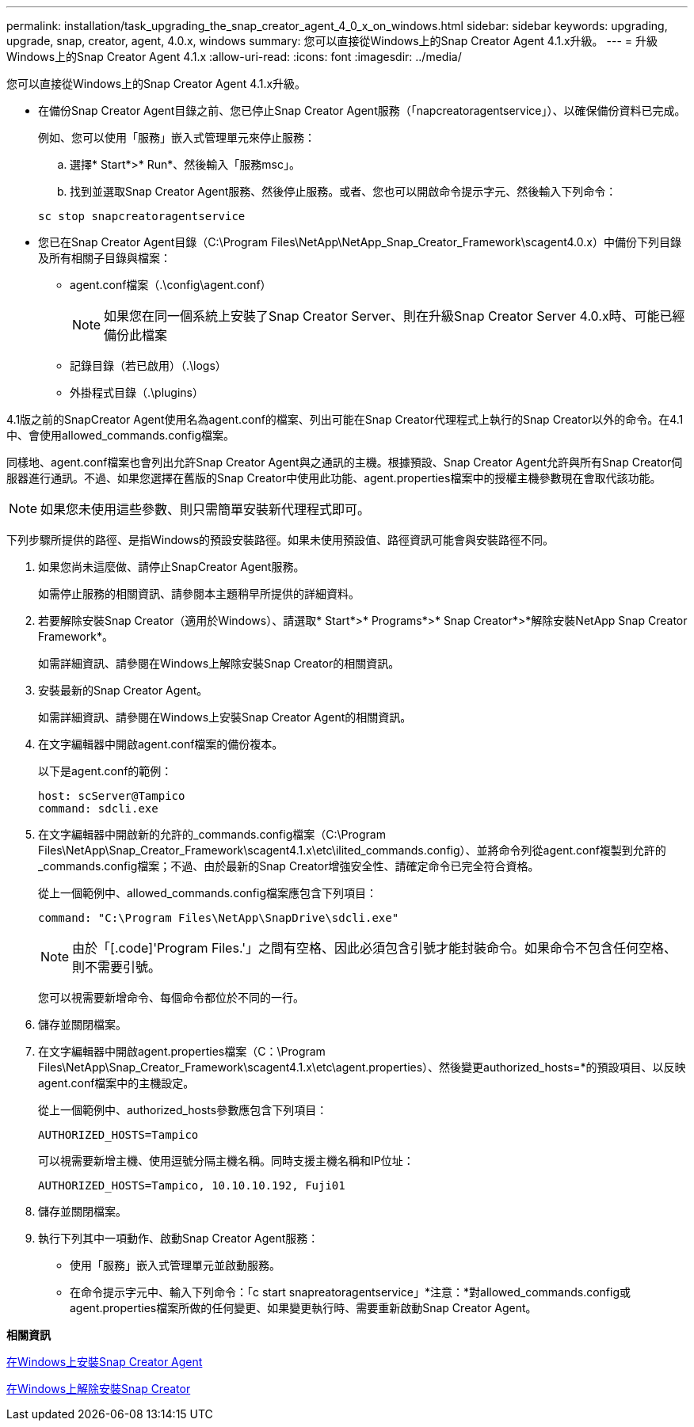 ---
permalink: installation/task_upgrading_the_snap_creator_agent_4_0_x_on_windows.html 
sidebar: sidebar 
keywords: upgrading, upgrade, snap, creator, agent, 4.0.x, windows 
summary: 您可以直接從Windows上的Snap Creator Agent 4.1.x升級。 
---
= 升級Windows上的Snap Creator Agent 4.1.x
:allow-uri-read: 
:icons: font
:imagesdir: ../media/


[role="lead"]
您可以直接從Windows上的Snap Creator Agent 4.1.x升級。

* 在備份Snap Creator Agent目錄之前、您已停止Snap Creator Agent服務（「napcreatoragentservice」）、以確保備份資料已完成。
+
例如、您可以使用「服務」嵌入式管理單元來停止服務：

+
.. 選擇* Start*>* Run*、然後輸入「服務msc」。
.. 找到並選取Snap Creator Agent服務、然後停止服務。或者、您也可以開啟命令提示字元、然後輸入下列命令：


+
[listing]
----
sc stop snapcreatoragentservice
----
* 您已在Snap Creator Agent目錄（C:\Program Files\NetApp\NetApp_Snap_Creator_Framework\scagent4.0.x）中備份下列目錄及所有相關子目錄與檔案：
+
** agent.conf檔案（.\config\agent.conf）
+

NOTE: 如果您在同一個系統上安裝了Snap Creator Server、則在升級Snap Creator Server 4.0.x時、可能已經備份此檔案

** 記錄目錄（若已啟用）（.\logs）
** 外掛程式目錄（.\plugins）




4.1版之前的SnapCreator Agent使用名為agent.conf的檔案、列出可能在Snap Creator代理程式上執行的Snap Creator以外的命令。在4.1中、會使用allowed_commands.config檔案。

同樣地、agent.conf檔案也會列出允許Snap Creator Agent與之通訊的主機。根據預設、Snap Creator Agent允許與所有Snap Creator伺服器進行通訊。不過、如果您選擇在舊版的Snap Creator中使用此功能、agent.properties檔案中的授權主機參數現在會取代該功能。


NOTE: 如果您未使用這些參數、則只需簡單安裝新代理程式即可。

下列步驟所提供的路徑、是指Windows的預設安裝路徑。如果未使用預設值、路徑資訊可能會與安裝路徑不同。

. 如果您尚未這麼做、請停止SnapCreator Agent服務。
+
如需停止服務的相關資訊、請參閱本主題稍早所提供的詳細資料。

. 若要解除安裝Snap Creator（適用於Windows）、請選取* Start*>* Programs*>* Snap Creator*>*解除安裝NetApp Snap Creator Framework*。
+
如需詳細資訊、請參閱在Windows上解除安裝Snap Creator的相關資訊。

. 安裝最新的Snap Creator Agent。
+
如需詳細資訊、請參閱在Windows上安裝Snap Creator Agent的相關資訊。

. 在文字編輯器中開啟agent.conf檔案的備份複本。
+
以下是agent.conf的範例：

+
[listing]
----
host: scServer@Tampico
command: sdcli.exe
----
. 在文字編輯器中開啟新的允許的_commands.config檔案（C:\Program Files\NetApp\Snap_Creator_Framework\scagent4.1.x\etc\ilited_commands.config）、並將命令列從agent.conf複製到允許的_commands.config檔案；不過、由於最新的Snap Creator增強安全性、請確定命令已完全符合資格。
+
從上一個範例中、allowed_commands.config檔案應包含下列項目：

+
[listing]
----
command: "C:\Program Files\NetApp\SnapDrive\sdcli.exe"
----
+

NOTE: 由於「[.code]'Program Files.'」之間有空格、因此必須包含引號才能封裝命令。如果命令不包含任何空格、則不需要引號。

+
您可以視需要新增命令、每個命令都位於不同的一行。

. 儲存並關閉檔案。
. 在文字編輯器中開啟agent.properties檔案（C：\Program Files\NetApp\Snap_Creator_Framework\scagent4.1.x\etc\agent.properties）、然後變更authorized_hosts=*的預設項目、以反映agent.conf檔案中的主機設定。
+
從上一個範例中、authorized_hosts參數應包含下列項目：

+
[listing]
----
AUTHORIZED_HOSTS=Tampico
----
+
可以視需要新增主機、使用逗號分隔主機名稱。同時支援主機名稱和IP位址：

+
[listing]
----
AUTHORIZED_HOSTS=Tampico, 10.10.10.192, Fuji01
----
. 儲存並關閉檔案。
. 執行下列其中一項動作、啟動Snap Creator Agent服務：
+
** 使用「服務」嵌入式管理單元並啟動服務。
** 在命令提示字元中、輸入下列命令：「c start snapreatoragentservice」*注意：*對allowed_commands.config或agent.properties檔案所做的任何變更、如果變更執行時、需要重新啟動Snap Creator Agent。




*相關資訊*

xref:task_installing_snap_creator_agent_on_windows.adoc[在Windows上安裝Snap Creator Agent]

xref:task_uninstalling_snap_creator_on_windows.adoc[在Windows上解除安裝Snap Creator]
